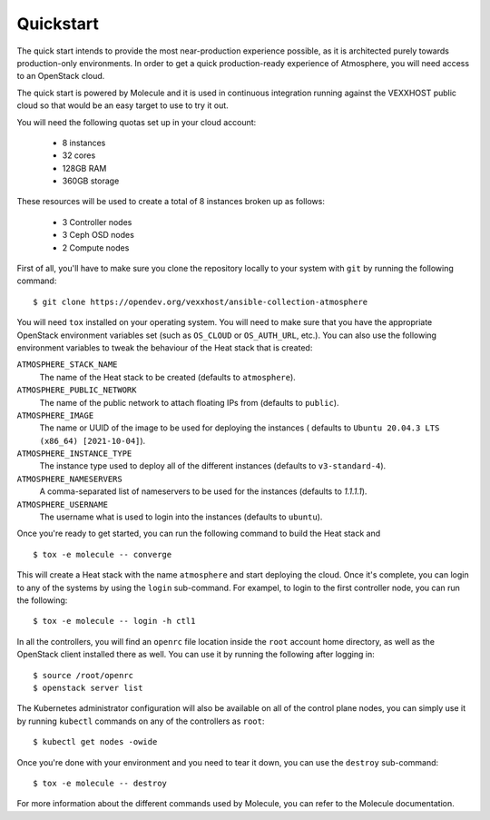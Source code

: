Quickstart
==========

The quick start intends to provide the most near-production experience possible,
as it is architected purely towards production-only environments. In order to
get a quick production-ready experience of Atmosphere, you will need access to
an OpenStack cloud.

The quick start is powered by Molecule and it is used in continuous integration
running against the VEXXHOST public cloud so that would be an easy target to
use to try it out.

You will need the following quotas set up in your cloud account:

  * 8 instances
  * 32 cores
  * 128GB RAM
  * 360GB storage

These resources will be used to create a total of 8 instances broken up as
follows:

  * 3 Controller nodes
  * 3 Ceph OSD nodes
  * 2 Compute nodes

First of all, you'll have to make sure you clone the repository locally to your
system with ``git`` by running the following command::

   $ git clone https://opendev.org/vexxhost/ansible-collection-atmosphere

You will need ``tox`` installed on your operating system.  You will need to make
sure that you have the appropriate OpenStack environment variables set (such
as ``OS_CLOUD`` or ``OS_AUTH_URL``, etc.).  You can also use the following
environment variables to tweak the behaviour of the Heat stack that is created:

``ATMOSPHERE_STACK_NAME``
    The name of the Heat stack to be created (defaults to ``atmosphere``).

``ATMOSPHERE_PUBLIC_NETWORK``
    The name of the public network to attach floating IPs from (defaults to
    ``public``).

``ATMOSPHERE_IMAGE``
   The name or UUID of the image to be used for deploying the instances (
   defaults to ``Ubuntu 20.04.3 LTS (x86_64) [2021-10-04]``).

``ATMOSPHERE_INSTANCE_TYPE``
   The instance type used to deploy all of the different instances (defaults
   to ``v3-standard-4``).

``ATMOSPHERE_NAMESERVERS``
   A comma-separated list of nameservers to be used for the instances (defaults
   to `1.1.1.1`).

``ATMOSPHERE_USERNAME``
  The username what is used to login into the instances (defaults to ``ubuntu``).

Once you're ready to get started, you can run the following command to build
the Heat stack and ::

   $ tox -e molecule -- converge

This will create a Heat stack with the name ``atmosphere`` and start deploying
the cloud.  Once it's complete, you can login to any of the systems by using
the ``login`` sub-command.  For exampel, to login to the first controller node,
you can run the following::

   $ tox -e molecule -- login -h ctl1

In all the controllers, you will find an ``openrc`` file location inside the
``root`` account home directory, as well as the OpenStack client installed there
as well.  You can use it by running the following after logging in::

   $ source /root/openrc
   $ openstack server list

The Kubernetes administrator configuration will also be available on all of the
control plane nodes, you can simply use it by running ``kubectl`` commands on
any of the controllers as ``root``::

   $ kubectl get nodes -owide

Once you're done with your environment and you need to tear it down, you can
use the ``destroy`` sub-command::

   $ tox -e molecule -- destroy

For more information about the different commands used by Molecule, you can
refer to the Molecule documentation.
